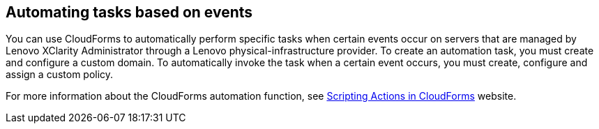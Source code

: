 == Automating tasks based on events

You can use CloudForms to automatically perform specific tasks when certain events occur on servers that are managed by Lenovo XClarity Administrator through a Lenovo physical-infrastructure provider. To create an automation task, you must create and configure a custom domain. To automatically invoke the task when a certain event occurs, you must create, configure and assign a custom policy.

For more information about the CloudForms automation function, see https://access.redhat.com/documentation/en-us/red_hat_cloudforms/4.0/html/scripting_actions_in_cloudforms/[Scripting Actions in CloudForms] website.
